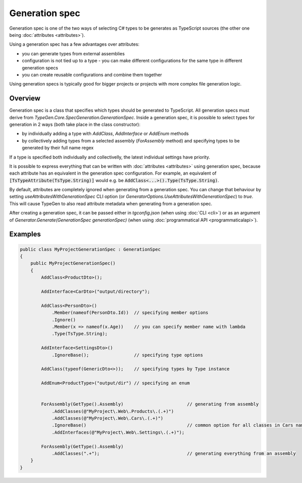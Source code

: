 ===============
Generation spec
===============

Generation spec is one of the two ways of selecting C# types to be generates as TypeScript sources (the other one being :doc:`attributes <attributes>`).

Using a generation spec has a few advantages over attributes:

- you can generate types from external assemblies
- configuration is not tied up to a type - you can make different configurations for the same type in different generation specs
- you can create reusable configurations and combine them together

Using generation specs is typically good for bigger projects or projects with more complex file generation logic.

Overview
========

Generation spec is a class that specifies which types should be generated to TypeScript. All generation specs must derive from *TypeGen.Core.SpecGeneration.GenerationSpec*. Inside a generation spec, it is possible to select types for generation in 2 ways (both take place in the class constructor):

* by individually adding a type with *AddClass*, *AddInterface* or *AddEnum* methods
* by collectively adding types from a selected assembly (*ForAssembly* method) and specifying types to be generated by their full name regex

If a type is specified both individually and collectivelly, the latest individual settings have priority.

It is possible to express everything that can be written with :doc:`attributes <attributes>` using generation spec, because each attribute has an equivalent in the generation spec configuration. For example, an equivalent of :code:`[TsTypeAttribute(TsType.String)]` would e.g. be :code:`AddClass<...>().Type(TsType.String)`.

By default, attributes are completely ignored when generating from a generation spec. You can change that behaviour by setting *useAttributesWithGenerationSpec* CLI option (or *GeneratorOptions.UseAttributesWithGenerationSpec*) to *true*. This will cause TypeGen to also read attribute metadata when generating from a generation spec.

After creating a generation spec, it can be passed either in *tgconfig.json* (when using :doc:`CLI <cli>`) or as an argument of *Generator.Generate(GenerationSpec generationSpec)* (when using :doc:`programmatical API <programmaticalapi>`).

Examples
========

.. code-block:: csharp

    public class MyProjectGenerationSpec : GenerationSpec
    {
        public MyProjectGenerationSpec()
        {
            AddClass<ProductDto>();

            AddInterface<CarDto>("output/directory");

            AddClass<PersonDto>()
                .Member(nameof(PersonDto.Id))  // specifying member options
                .Ignore()
                .Member(x => nameof(x.Age))    // you can specify member name with lambda
                .Type(TsType.String);

            AddInterface<SettingsDto>()
                .IgnoreBase();                 // specifying type options

            AddClass(typeof(GenericDto<>));    // specifying types by Type instance

            AddEnum<ProductType>("output/dir") // specifying an enum


            ForAssembly(GetType().Assembly)                        // generating from assembly
                .AddClasses(@"MyProject\.Web\.Products\.(.+)")
                .AddClasses(@"MyProject\.Web\.Cars\.(.+)")
                .IgnoreBase()                                      // common option for all classes in Cars namespace
                .AddInterfaces(@"MyProject\.Web\.Settings\.(.+)");

            ForAssembly(GetType().Assembly)
                .AddClasses(".+");                                 // generating everything from an assembly
        }
    }
